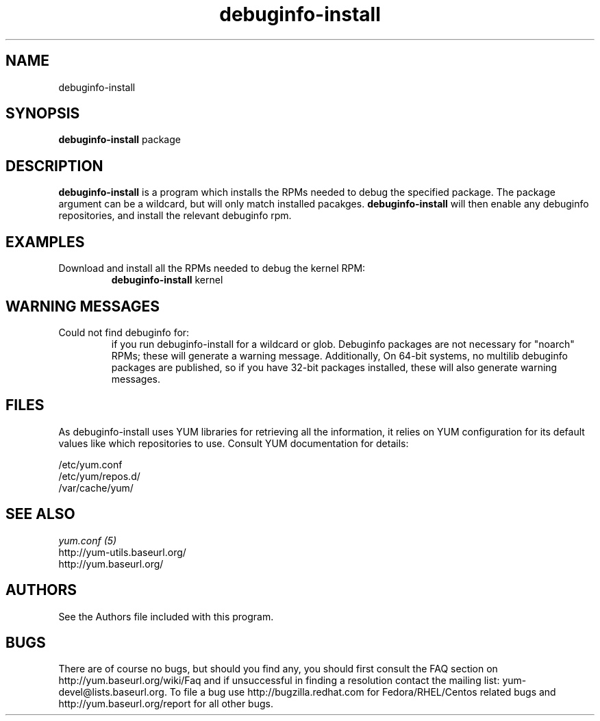 .\" debuginfo-install
.TH "debuginfo-install" "1" "21 October 2008" "James Antill" ""
.SH "NAME"
debuginfo-install
.SH "SYNOPSIS"
\fBdebuginfo-install\fP package
.SH "DESCRIPTION"
.PP 
\fBdebuginfo-install\fP is a program which installs the RPMs needed to debug
the specified package.  The package argument can be a wildcard, but will only
match installed pacakges.  \fBdebuginfo-install\fP will then enable any
debuginfo repositories, and install the relevant debuginfo rpm.
.PP 
.SH "EXAMPLES"
.IP "Download and install all the RPMs needed to debug the kernel RPM:"
\fBdebuginfo-install\fP kernel
.PP
.SH "WARNING MESSAGES"
.IP "Could not find debuginfo for:" You may sometimes see warning messages about certain packages not being found
if you run debuginfo-install for a wildcard or glob. Debuginfo packages are not 
necessary for "noarch" RPMs; these will generate a warning message.
Additionally, On 64-bit systems, no multilib debuginfo packages are 
published, so if you have 32-bit packages installed, these will also 
generate warning messages. 
.PP 
.SH "FILES"
As debuginfo-install uses YUM libraries for retrieving all the information, it
relies on YUM configuration for its default values like which repositories
to use. Consult YUM documentation for details:
.PP
.nf 
/etc/yum.conf
/etc/yum/repos.d/
/var/cache/yum/
.fi 

.PP 
.SH "SEE ALSO"
.nf
.I yum.conf (5)
http://yum-utils.baseurl.org/
http://yum.baseurl.org/
.fi 

.PP 
.SH "AUTHORS"
.nf 
See the Authors file included with this program.
.fi 

.PP 
.SH "BUGS"
There are of course no bugs, but should you find any, you should first
consult the FAQ section on http://yum.baseurl.org/wiki/Faq and if unsuccessful
in finding a resolution contact the mailing list: yum-devel@lists.baseurl.org.
To file a bug use http://bugzilla.redhat.com for Fedora/RHEL/Centos
related bugs and http://yum.baseurl.org/report for all other bugs.
.fi
